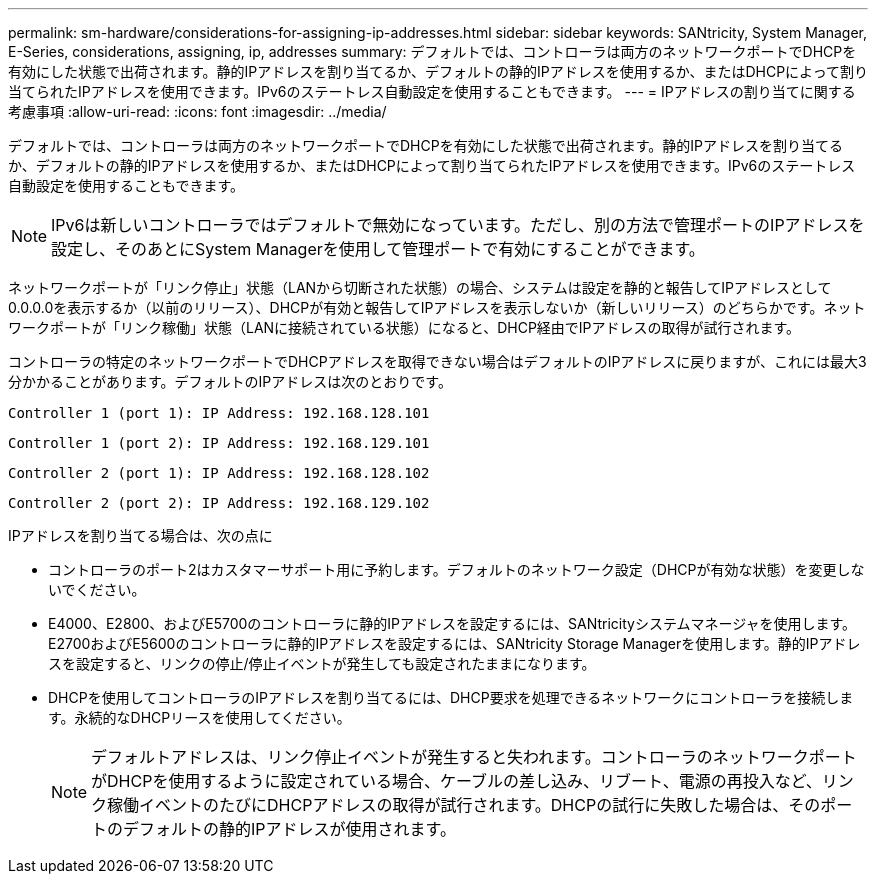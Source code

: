 ---
permalink: sm-hardware/considerations-for-assigning-ip-addresses.html 
sidebar: sidebar 
keywords: SANtricity, System Manager, E-Series, considerations, assigning, ip, addresses 
summary: デフォルトでは、コントローラは両方のネットワークポートでDHCPを有効にした状態で出荷されます。静的IPアドレスを割り当てるか、デフォルトの静的IPアドレスを使用するか、またはDHCPによって割り当てられたIPアドレスを使用できます。IPv6のステートレス自動設定を使用することもできます。 
---
= IPアドレスの割り当てに関する考慮事項
:allow-uri-read: 
:icons: font
:imagesdir: ../media/


[role="lead"]
デフォルトでは、コントローラは両方のネットワークポートでDHCPを有効にした状態で出荷されます。静的IPアドレスを割り当てるか、デフォルトの静的IPアドレスを使用するか、またはDHCPによって割り当てられたIPアドレスを使用できます。IPv6のステートレス自動設定を使用することもできます。

[NOTE]
====
IPv6は新しいコントローラではデフォルトで無効になっています。ただし、別の方法で管理ポートのIPアドレスを設定し、そのあとにSystem Managerを使用して管理ポートで有効にすることができます。

====
ネットワークポートが「リンク停止」状態（LANから切断された状態）の場合、システムは設定を静的と報告してIPアドレスとして0.0.0.0を表示するか（以前のリリース）、DHCPが有効と報告してIPアドレスを表示しないか（新しいリリース）のどちらかです。ネットワークポートが「リンク稼働」状態（LANに接続されている状態）になると、DHCP経由でIPアドレスの取得が試行されます。

コントローラの特定のネットワークポートでDHCPアドレスを取得できない場合はデフォルトのIPアドレスに戻りますが、これには最大3分かかることがあります。デフォルトのIPアドレスは次のとおりです。

[listing]
----
Controller 1 (port 1): IP Address: 192.168.128.101
----
[listing]
----
Controller 1 (port 2): IP Address: 192.168.129.101
----
[listing]
----
Controller 2 (port 1): IP Address: 192.168.128.102
----
[listing]
----
Controller 2 (port 2): IP Address: 192.168.129.102
----
IPアドレスを割り当てる場合は、次の点に

* コントローラのポート2はカスタマーサポート用に予約します。デフォルトのネットワーク設定（DHCPが有効な状態）を変更しないでください。
* E4000、E2800、およびE5700のコントローラに静的IPアドレスを設定するには、SANtricityシステムマネージャを使用します。E2700およびE5600のコントローラに静的IPアドレスを設定するには、SANtricity Storage Managerを使用します。静的IPアドレスを設定すると、リンクの停止/停止イベントが発生しても設定されたままになります。
* DHCPを使用してコントローラのIPアドレスを割り当てるには、DHCP要求を処理できるネットワークにコントローラを接続します。永続的なDHCPリースを使用してください。
+
[NOTE]
====
デフォルトアドレスは、リンク停止イベントが発生すると失われます。コントローラのネットワークポートがDHCPを使用するように設定されている場合、ケーブルの差し込み、リブート、電源の再投入など、リンク稼働イベントのたびにDHCPアドレスの取得が試行されます。DHCPの試行に失敗した場合は、そのポートのデフォルトの静的IPアドレスが使用されます。

====

